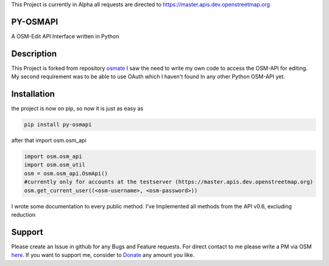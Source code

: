This Project is currently in Alpha all requests are directed to https://master.apis.dev.openstreetmap.org


PY-OSMAPI
=========
A OSM-Edit API Interface written in Python

Description
============
This Project is forked from repository osmate_ I saw the need to write my own code to access the OSM-API for editing.
My second requirement was to be able to use OAuth which I haven't found In any other Python OSM-API yet.


.. _osmate: https://github.com/jonycoo/osmate

Installation
=============
the project is now on pip, so now it is just as easy as

.. code-block:: bash

    pip install py-osmapi

after that import osm.osm_api

.. code:: python

    import osm.osm_api
    import osm.osm_util
    osm = osm.osm_api.OsmApi()
    #currently only for accounts at the testserver (https://master.apis.dev.openstreetmap.org)
    osm.get_current_user((<osm-username>, <osm-password>))

I wrote some documentation to every public method.
I've Implemented all methods from the API v0.6, excluding reduction

Support
========
Please create an Issue in github for any Bugs and Feature requests.
For direct contact to me please write a PM via OSM `here <https://www.openstreetmap.org/user/jonycoo>`_.
If you want to support me, consider to `Donate <https://paypal.me/jonycoo>`_ any amount you like.